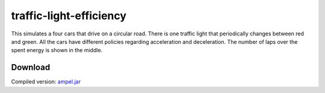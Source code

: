 .. Copyright © 2014, 2016-2017 Martin Ueding <dev@martin-ueding.de>

########################
traffic-light-efficiency
########################

This simulates a four cars that drive on a circular road. There is one traffic
light that periodically changes between red and green. All the cars have
different policies regarding acceleration and deceleration. The number of laps
over the spent energy is shown in the middle.

.. figure:: ampel.png

Download
========

Compiled version: `<ampel.jar>`_
